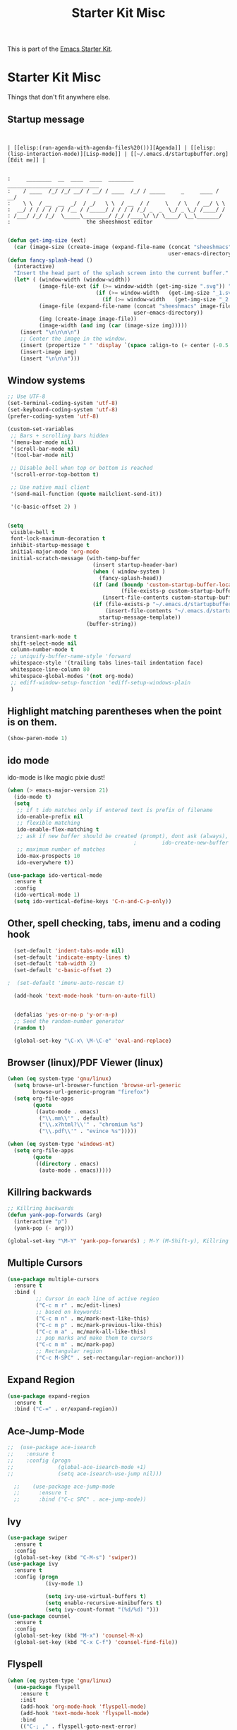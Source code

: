 #+TITLE: Starter Kit Misc
This is part of the [[file:starter-kit.org][Emacs Starter Kit]].

* Starter Kit Misc
Things that don't fit anywhere else.

** Startup message
#+NAME: startup-message-template
#+BEGIN_EXAMPLE

#+END_EXAMPLE

#+NAME: startup-header-bar
#+BEGIN_EXAMPLE
| [[elisp:(run-agenda-with-agenda-files%20())][Agenda]] | [[elisp:(lisp-interaction-mode)][Lisp-mode]] | [[~/.emacs.d/startupbuffer.org][Edit me]] |
#+END_EXAMPLE

#+BEGIN_EXAMPLE

:     ________  __  ____  ____  ________  _____________________________ 
:    / ____  /_/ /_/ __/ / __/ / ____  /_/ / _____     _     ____ / __/
:    \ \  / __  __  _/  / _/   \ \  / __  / /     \   / \   / __/ \ \ 
:  __/ / / / / / / /__ / /_____/ / / / / /_/ _  _  \_/ _ \_/ /____/ /
: /___/ /_/ /_/  \_____\________/ /_/ /____\/ \/ \____/ \__\_______/
:                        the sheeshmost editor                        

#+END_EXAMPLE

#+BEGIN_SRC emacs-lisp
(defun get-img-size (ext)
  (car (image-size (create-image (expand-file-name (concat "sheeshmacs" ext)
                                                   user-emacs-directory)))))
(defun fancy-splash-head ()
  (interactive)
  "Insert the head part of the splash screen into the current buffer."
  (let* ( (window-width (window-width))
          (image-file-ext (if (>= window-width (get-img-size ".svg")) ".svg"
                            (if (>= window-width   (get-img-size "_1.svg")) "_1.svg"
                              (if (>= window-width   (get-img-size "_2.svg")) "_2.svg" "_3.svg"))))
          (image-file (expand-file-name (concat "sheeshmacs" image-file-ext)
                                        user-emacs-directory))
          (img (create-image image-file))
          (image-width (and img (car (image-size img)))))
    (insert "\n\n\n\n")
    ;; Center the image in the window.
    (insert (propertize " " 'display `(space :align-to (+ center (-0.5 . ,img)))))
    (insert-image img)
    (insert "\n\n\n")))
#+END_SRC

** Window systems
#+srcname: starter-kit-window-view-stuff
#+begin_src emacs-lisp :var startup-message-template=startup-message-template :var startup-header-bar=startup-header-bar
  ;; Use UTF-8
  (set-terminal-coding-system 'utf-8)
  (set-keyboard-coding-system 'utf-8)
  (prefer-coding-system 'utf-8)

  (custom-set-variables
   ;; Bars + scrolling bars hidden
   '(menu-bar-mode nil)
   '(scroll-bar-mode nil)
   '(tool-bar-mode nil)

   ;; Disable bell when top or bottom is reached
   '(scroll-error-top-bottom t)

   ;; Use native mail client
   '(send-mail-function (quote mailclient-send-it))

   '(c-basic-offset 2) )


  (setq
   visible-bell t
   font-lock-maximum-decoration t
   inhibit-startup-message t
   initial-major-mode 'org-mode
   initial-scratch-message (with-temp-buffer
                             (insert startup-header-bar)
                             (when ( window-system )
                               (fancy-splash-head))
                             (if (and (boundp 'custom-startup-buffer-location)
                                      (file-exists-p custom-startup-buffer-location))
                                (insert-file-contents custom-startup-buffer-location)
                             (if (file-exists-p "~/.emacs.d/startupbuffer.org")
                                 (insert-file-contents "~/.emacs.d/startupbuffer.org")
                               startup-message-template))
                           (buffer-string))

   transient-mark-mode t
   shift-select-mode nil
   column-number-mode t
   ;; uniquify-buffer-name-style 'forward
   whitespace-style '(trailing tabs lines-tail indentation face)
   whitespace-line-column 80
   whitespace-global-modes '(not org-mode)
   ;; ediff-window-setup-function 'ediff-setup-windows-plain
   )
#+end_src

** Highlight matching parentheses when the point is on them.
#+srcname: starter-kit-match-parens
#+begin_src emacs-lisp 
(show-paren-mode 1)
#+end_src

** ido mode
ido-mode is like magic pixie dust!
#+srcname: starter-kit-loves-ido-mode
#+begin_src emacs-lisp 
  (when (> emacs-major-version 21)
    (ido-mode t)
    (setq 
     ;; if t ido matches only if entered text is prefix of filename
     ido-enable-prefix nil
     ;; flexible matching
     ido-enable-flex-matching t
     ;; ask if new buffer should be created (prompt), dont ask (always), dont create buffers (never)
                                          ;        ido-create-new-buffer 'always
     ;; maximum number of matches
     ido-max-prospects 10
     ido-everywhere t))

  (use-package ido-vertical-mode
    :ensure t
    :config
    (ido-vertical-mode 1)
    (setq ido-vertical-define-keys 'C-n-and-C-p-only))
#+end_src

** Other, spell checking, tabs, imenu and a coding hook
#+begin_src emacs-lisp 
  (set-default 'indent-tabs-mode nil)
  (set-default 'indicate-empty-lines t)
  (set-default 'tab-width 2)
  (set-default 'c-basic-offset 2)

;  (set-default 'imenu-auto-rescan t)

  (add-hook 'text-mode-hook 'turn-on-auto-fill)


  (defalias 'yes-or-no-p 'y-or-n-p)
  ;; Seed the random-number generator
  (random t)

  (global-set-key "\C-x\ \M-\C-e" 'eval-and-replace)
#+end_src

** Browser (linux)/PDF Viewer (linux)
#+begin_src emacs-lisp
      (when (eq system-type 'gnu/linux)
        (setq browse-url-browser-function 'browse-url-generic
              browse-url-generic-program "firefox")
        (setq org-file-apps
              (quote
               ((auto-mode . emacs)
                ("\\.mm\\'" . default)
                ("\\.x?html?\\'" . "chromium %s")
                ("\\.pdf\\'" . "evince %s")))))

      (when (eq system-type 'windows-nt)
        (setq org-file-apps
              (quote
               ((directory . emacs)
                (auto-mode . emacs)))))
#+end_src

** Killring backwards
#+begin_src emacs-lisp
  ;; Killring backwards
  (defun yank-pop-forwards (arg)
    (interactive "p")
    (yank-pop (- arg)))

  (global-set-key "\M-Y" 'yank-pop-forwards) ; M-Y (M-Shift-y), Killring rückwärts drehen
#+end_src

** Multiple Cursors
#+BEGIN_SRC emacs-lisp
  (use-package multiple-cursors
    :ensure t
    :bind (
           ;; Cursor in each line of active region
           ("C-c m r" . mc/edit-lines)
           ;; based on keywords:
           ("C-c m n" . mc/mark-next-like-this)
           ("C-c m p" . mc/mark-previous-like-this)
           ("C-c m a" . mc/mark-all-like-this)
           ;; pop marks and make them to cursors
           ("C-c m m" . mc/mark-pop)
           ;; Rectangular region
           ("C-c M-SPC" . set-rectangular-region-anchor)))

#+END_SRC

** Expand Region
#+BEGIN_SRC emacs-lisp
  (use-package expand-region
    :ensure t
    :bind ("C-=" . er/expand-region))
#+END_SRC

** Ace-Jump-Mode
#+BEGIN_SRC emacs-lisp
;;  (use-package ace-isearch
;;    :ensure t
;;    :config (progn
;;              (global-ace-isearch-mode +1)
;;              (setq ace-isearch-use-jump nil)))

  ;;    (use-package ace-jump-mode
  ;;      :ensure t
  ;;      :bind ("C-c SPC" . ace-jump-mode))
#+END_SRC

** Ivy

#+begin_src emacs-lisp
  (use-package swiper
    :ensure t
    :config
    (global-set-key (kbd "C-M-s") 'swiper))
  (use-package ivy
    :ensure t
    :config (progn
              (ivy-mode 1)

              (setq ivy-use-virtual-buffers t)
              (setq enable-recursive-minibuffers t)
              (setq ivy-count-format "(%d/%d) ")))
  (use-package counsel
    :ensure t
    :config
    (global-set-key (kbd "M-x") 'counsel-M-x)
    (global-set-key (kbd "C-x C-f") 'counsel-find-file))
#+end_src

** Flyspell
#+BEGIN_SRC emacs-lisp
  (when (eq system-type 'gnu/linux)
    (use-package flyspell
      :ensure t
      :init
      (add-hook 'org-mode-hook 'flyspell-mode)
      (add-hook 'text-mode-hook 'flyspell-mode)
      :bind
      (("C-; ," . flyspell-goto-next-error)
       ("C-; ." . flyspell-auto-correct-word))
      :config
      (setq flyspell-issue-message-flag nil)
      (define-key flyspell-mode-map (kbd "C-.") nil)
      (define-key flyspell-mode-map (kbd "C-,") nil)
      (define-key flyspell-mode-map (kbd "C-;") nil)
         (with-eval-after-load "ispell"
           (setq ispell-program-name "hunspell")
           (setq ispell-dictionary "en_US,de_DE")
           (ispell-set-spellchecker-params)
           (when (> emacs-major-version 24)
             (ispell-hunspell-add-multi-dic "en_US,de_DE")))
      ))
#+END_SRC

Install the required dictionaries!
#+BEGIN_SRC sh
  # Ubuntu
  sudo apt-get install aspell-de
  # Arch
  sudo pacman -S aspell-de
#+END_SRC

#+RESULTS:

** Autocomplete
#+BEGIN_SRC emacs-lisp
  (use-package auto-complete
    :ensure t
    :init
    (global-auto-complete-mode t)
    :config
    (ac-config-default))
#+END_SRC

** Jump in 3 line-steps
#+BEGIN_SRC emacs-lisp
;; 3 Lines at once
(global-set-key "\M-n" '(lambda ()
                          (interactive)
                          (next-line 3)
                          ))

(global-set-key "\M-p" '(lambda ()
                          (interactive)
                          (next-line -3)
                          ))
#+END_SRC

** Workgroups
#+BEGIN_SRC emacs-lisp
  (use-package workgroups2
    :ensure t
    :disabled t
    :config
    (setq wg-prefix-key (kbd "C-x w"))
    (setq wg-flag-modified t
          wg-mode-line-decor-left-brace "|"
          wg-mode-line-decor-right-brace "|"
          wg-mode-line-decor-divider "|")
    (workgroups-mode 1))
#+END_SRC

** Google Translator
#+BEGIN_SRC emacs-lisp
;; https://github.com/atykhonov/google-translate
  (use-package google-translate
    :ensure t
    :init
    (setq google-translate-default-source-language "en")
    (setq google-translate-default-target-language "de")
    :config
    (require google-translate-default-ui)
    :bind (
           ("C-c t" . google-translate-at-point)
           ("C-c T" . google-translate-query-translate)
           ("C-c R" . google-translate-query-translate-reverse)))
#+END_SRC

** Magit
#+BEGIN_SRC emacs-lisp
;  (when (eq system-type 'windows-nt)
;    (use-package ssh-agency
;      :ensure t
;      :defer t))

  (use-package magit
    :ensure t
    :defer t
    :config
;    (when (eq system-type 'windows-nt)
;      (require 'ssh-agency)
;      (ssh-agency-add-keys my-ssh-agency-key-list)
;      (ssh-agency-ensure))
)
#+END_SRC

** Dired
#+begin_src emacs-lisp
  (add-hook 'dired-mode-hook
            (lambda ()
              (local-set-key (kbd "b") 'dired-up-directory)))
#+end_src

** Toggle Split
- [[https://www.emacswiki.org/emacs/ToggleWindowSplit][Source: emacswiki.com]]

"Vertical split shows more of each line, horizontal split shows more
lines. This code toggles between them. It only works for frames with
exactly two windows. The top window goes to the left or vice-versa. I
was motivated by ediff-toggle-split and helped by
TransposeWindows. There may well be better ways to write this."

#+begin_src emacs-lisp
(defun toggle-window-split ()
  (interactive)
  (if (= (count-windows) 2)
      (let* ((this-win-buffer (window-buffer))
       (next-win-buffer (window-buffer (next-window)))
       (this-win-edges (window-edges (selected-window)))
       (next-win-edges (window-edges (next-window)))
       (this-win-2nd (not (and (<= (car this-win-edges)
           (car next-win-edges))
             (<= (cadr this-win-edges)
           (cadr next-win-edges)))))
       (splitter
        (if (= (car this-win-edges)
         (car (window-edges (next-window))))
      'split-window-horizontally
    'split-window-vertically)))
  (delete-other-windows)
  (let ((first-win (selected-window)))
    (funcall splitter)
    (if this-win-2nd (other-window 1))
    (set-window-buffer (selected-window) this-win-buffer)
    (set-window-buffer (next-window) next-win-buffer)
    (select-window first-win)
    (if this-win-2nd (other-window 1))))))
#+end_src

** Ask before closing emacs
#+begin_src emacs-lisp
  (defun close-ask-if-many-buffers ()
    "Asks if you really want to close emacs if more than 30 buffers are open.
   Otherwise closes emacs without asking."
    (interactive)
    (if (> (length (buffer-list)) 20)
        (progn
          (message "Really close? Many buffers are open. (y/n) ")
          (if (eq (read-char) 121)
              (save-buffers-kill-terminal)))
      (save-buffers-kill-terminal)))

  (global-set-key (kbd "C-x C-c") 'close-ask-if-many-buffers)
#+end_src

** Prolog
#+begin_src emacs-lisp
  (add-hook 'prolog-mode-hook
            (lambda ()
              (local-set-key (kbd "C-c C-c") 'ediprolog-dwim)
              (run-starter-kit-coding-hook)))
#+end_src

** Themes

#+BEGIN_SRC emacs-lisp
;; Theme
;; (custom-set-variables
;;  '(custom-enabled-themes (quote (tsdh-dark))))
(load-file "~/.emacs.d/src/theme.el")
;(load-file "~/.emacs.d/src/at-night.el")
#+END_SRC

** Circadian (theme switching based on time)

#+begin_src emacs-lisp
;  (use-package circadian
;    :ensure t
;    :config
;    (setq circadian-themes '((:sunrise . at-day)
;                             (:sunset . at-night))
;    (circadian-setup))
  ;;                             (:sunset . tsdh-dark)))

#+end_src

** Transparency

#+BEGIN_SRC emacs-lisp
;  (set-frame-parameter (selected-frame) 'alpha '(95 . 85))
#+END_SRC

** Vimish-folds
https://github.com/mrkkrp/vimish-fold

#+BEGIN_SRC emacs-lisp
    (use-package vimish-fold
      :ensure t
      :init (vimish-fold-global-mode 1)
      :config
      (global-set-key (kbd "C-; f") #'vimish-fold)
      (global-set-key (kbd "C-; d") #'vimish-fold-delete)
      (global-set-key (kbd "C-`") #'vimish-fold-toggle))

#+END_SRC

** Tetris

#+BEGIN_SRC emacs-lisp
  (when (>= emacs-major-version 27)
    (setq gamegrid-glyph-height-mm 8.0))
  (setq tetris-score-file "~/.emacs.d/scores/tetris-scores")
#+END_SRC

** Restclient

#+BEGIN_SRC emacs-lisp
  (use-package restclient
    :ensure t)
  (use-package ob-restclient
    :ensure t)
#+END_SRC

** Control Emacs Garbage collection

On Windows Emacs 25 turned out to be unbearibly slow, especially with
certain elements (as code elements, org-bullets, etc.) in
org-mode. The reason seems to be a too agressive garbage
collection ([[https://www.reddit.com/r/emacs/comments/55ork0/is_emacs_251_noticeably_slower_than_245_on_windows/][compare here]]). This code snippet fixes that issue.

#+BEGIN_SRC emacs-lisp
  (when (eq system-type 'windows-nt)
    (setq gc-cons-threshold (* 511 1024 1024))
    (setq gc-cons-percentage 0.5)
    (run-with-idle-timer 5 t #'garbage-collect)
    )
#+END_SRC

** Openwith mode

#+BEGIN_SRC emacs-lisp
  (when (eq system-type 'windows-nt)
    (use-package openwith
      :ensure t
      :defer nil
      :config
      (openwith-mode t)
      ;; Prevent org-mode from opening inline images externally
      (defadvice org-display-inline-images
          (around handle-openwith
                  (&optional include-linked refresh beg end) activate compile)
        (if openwith-mode
            (progn
              (openwith-mode -1)
              ad-do-it
              (openwith-mode 1))
          ad-do-it))))

#+END_SRC
